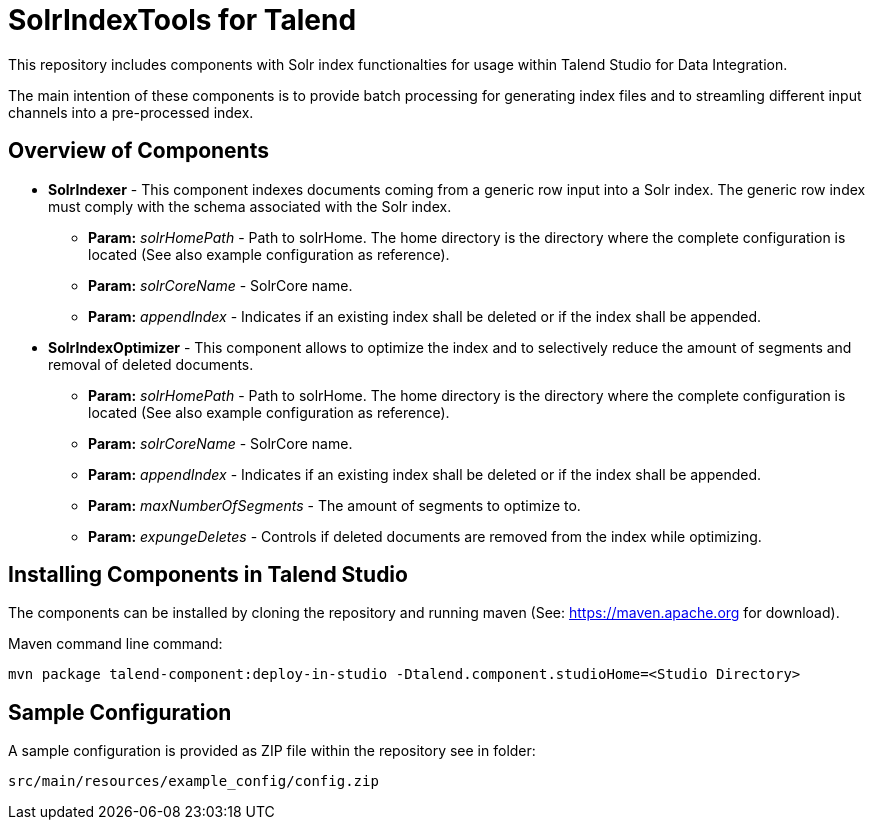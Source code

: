 = SolrIndexTools for Talend

This repository includes components with Solr index functionalties for usage within Talend Studio for Data Integration.

The main intention of these components is to provide batch processing for generating index files and to streamling  different input channels into a pre-processed index.

== Overview of Components

* *SolrIndexer* - This component indexes documents coming from a generic row input into a Solr index. The generic row index must comply with the schema associated with the Solr index.
** *Param:* _solrHomePath_ - Path to solrHome. The home directory is the directory where the complete configuration is located (See also example configuration as reference).
** *Param:* _solrCoreName_ - SolrCore name.
** *Param:* _appendIndex_ - Indicates if an existing index shall be deleted or if the index shall be appended.
* *SolrIndexOptimizer* - This component allows to optimize the index and to selectively reduce the amount of segments and removal of deleted documents.
** *Param:* _solrHomePath_ - Path to solrHome. The home directory is the directory where the complete configuration is located (See also example configuration as reference).
** *Param:* _solrCoreName_ - SolrCore name.
** *Param:* _appendIndex_ - Indicates if an existing index shall be deleted or if the index shall be appended.
** *Param:* _maxNumberOfSegments_ - The amount of segments to optimize to.
** *Param:* _expungeDeletes_ - Controls if deleted documents are removed from the index while optimizing.

== Installing Components in Talend Studio

The components can be installed by cloning the repository and running maven (See: https://maven.apache.org for download).

Maven command line command:
----
mvn package talend-component:deploy-in-studio -Dtalend.component.studioHome=<Studio Directory>
----

== Sample Configuration

A sample configuration is provided as ZIP file within the repository see in folder:

----
src/main/resources/example_config/config.zip
----